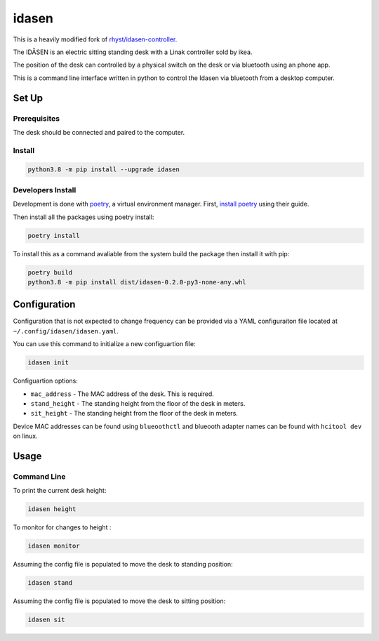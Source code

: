 idasen
######

|PyPi Version| |Build Status| |Documentation Status| |Black|

This is a heavily modified fork of `rhyst/idasen-controller`_.

The IDÅSEN is an electric sitting standing desk with a Linak controller sold by
ikea.

The position of the desk can controlled by a physical switch on the desk or
via bluetooth using an phone app.

This is a command line interface written in python to control the Idasen via
bluetooth from a desktop computer.

Set Up
******

Prerequisites
=============

The desk should be connected and paired to the computer.

Install
=======

.. code-block:: bash

    python3.8 -m pip install --upgrade idasen


Developers Install
==================

Development is done with `poetry`_, a virtual environment manager.
First, `install poetry`_ using their guide.

Then install all the packages using poetry install:

.. code-block:: bash

    poetry install

To install this as a command avaliable from the system build the package then
install it with pip:


.. code-block:: bash

    poetry build
    python3.8 -m pip install dist/idasen-0.2.0-py3-none-any.whl

Configuration
*************
Configuration that is not expected to change frequency can be provided via a
YAML configuraiton file located at ``~/.config/idasen/idasen.yaml``.

You can use this command to initialize a new configuartion file:

.. code-block:: bash

    idasen init

Configuartion options:

* ``mac_address`` - The MAC address of the desk. This is required.
* ``stand_height`` - The standing height from the floor of the desk in meters.
* ``sit_height`` - The standing height from the floor of the desk in meters.

Device MAC addresses can be found using ``blueoothctl`` and blueooth adapter
names can be found with ``hcitool dev`` on linux.

Usage
*****

Command Line
============

To print the current desk height:

.. code-block:: bash

    idasen height

To monitor for changes to height :

.. code-block:: bash

    idasen monitor

Assuming the config file is populated to move the desk to standing position:

.. code-block:: bash

    idasen stand

Assuming the config file is populated to move the desk to sitting position:

.. code-block:: bash

    idasen sit

.. _poetry: https://python-poetry.org/
.. _install poetry: https://python-poetry.org/docs/#installation
.. _rhyst/idasen-controller: https://github.com/rhyst/idasen-controller

.. |PyPi Version| image:: https://badge.fury.io/py/idasen.svg
   :target: https://badge.fury.io/py/idasen
.. |Build Status| image:: https://github.com/newAM/idasen/workflows/Tests/badge.svg
   :target: https://github.com/newAM/idasen/actions
.. |Documentation Status| image:: https://readthedocs.org/projects/idasen/badge/?version=latest
   :target: https://idasen.readthedocs.io/en/latest/?badge=latest
.. |Black| image:: https://img.shields.io/badge/code%20style-black-000000.svg
   :target: https://github.com/psf/black
